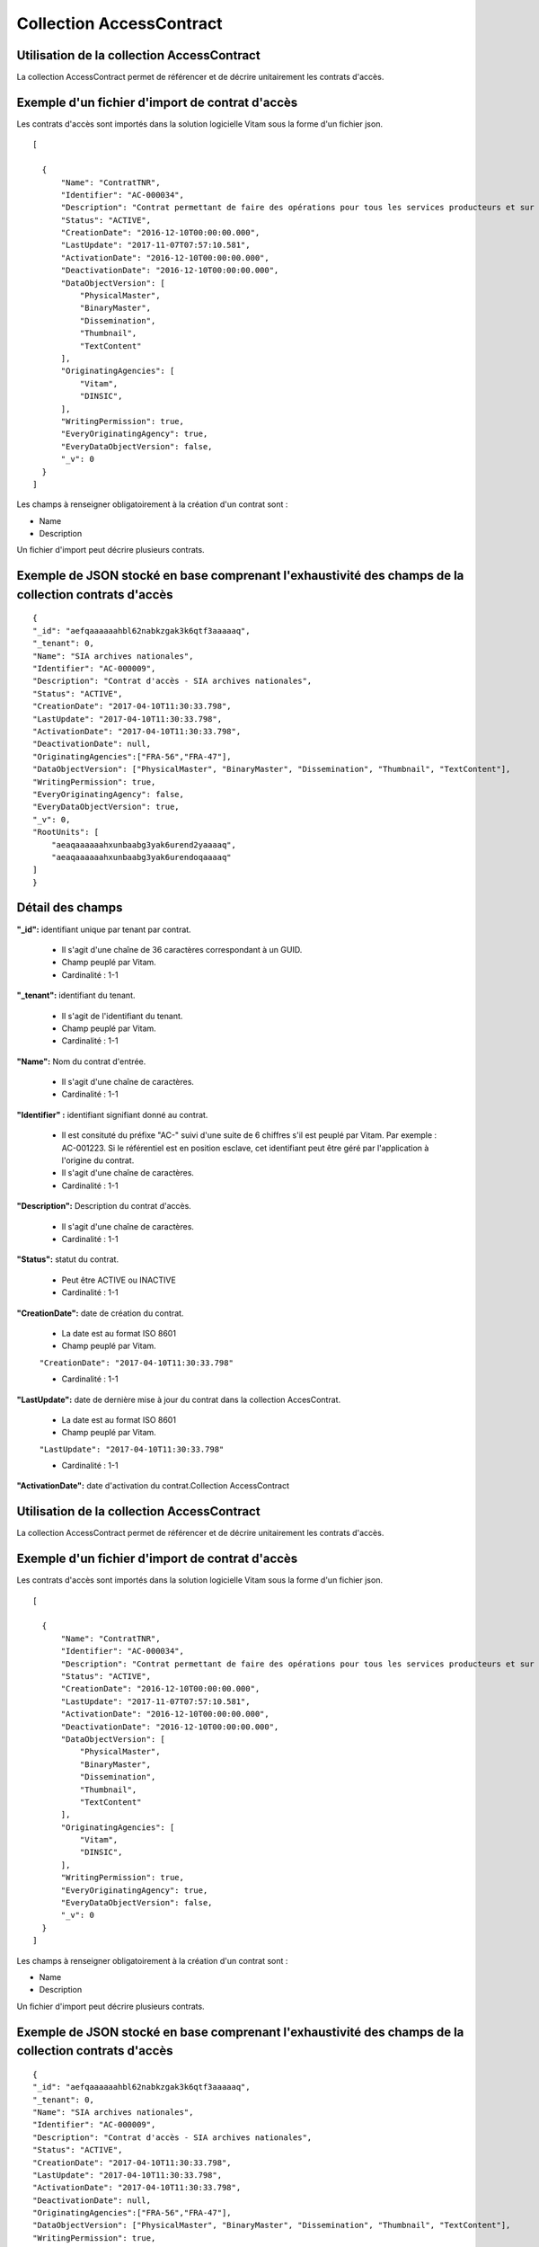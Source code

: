 Collection AccessContract
#########################

Utilisation de la collection AccessContract
===========================================

La collection AccessContract permet de référencer et de décrire unitairement les contrats d'accès.

Exemple d'un fichier d'import de contrat d'accès
================================================

Les contrats d'accès sont importés dans la solution logicielle Vitam sous la forme d'un fichier json.

::

    [

      {
          "Name": "ContratTNR",
          "Identifier": "AC-000034",
          "Description": "Contrat permettant de faire des opérations pour tous les services producteurs et sur tousles usages",
          "Status": "ACTIVE",
          "CreationDate": "2016-12-10T00:00:00.000",
          "LastUpdate": "2017-11-07T07:57:10.581",
          "ActivationDate": "2016-12-10T00:00:00.000",
          "DeactivationDate": "2016-12-10T00:00:00.000",
          "DataObjectVersion": [
              "PhysicalMaster",
              "BinaryMaster",
              "Dissemination",
              "Thumbnail",
              "TextContent"
          ],
          "OriginatingAgencies": [
              "Vitam",
              "DINSIC",
          ],
          "WritingPermission": true,
          "EveryOriginatingAgency": true,
          "EveryDataObjectVersion": false,
          "_v": 0
      }
    ]

Les champs à renseigner obligatoirement à la création d'un contrat sont :

* Name
* Description

Un fichier d'import peut décrire plusieurs contrats.

Exemple de JSON stocké en base comprenant l'exhaustivité des champs de la collection contrats d'accès
=====================================================================================================

::

    {
    "_id": "aefqaaaaaahbl62nabkzgak3k6qtf3aaaaaq",
    "_tenant": 0,
    "Name": "SIA archives nationales",
    "Identifier": "AC-000009",
    "Description": "Contrat d'accès - SIA archives nationales",
    "Status": "ACTIVE",
    "CreationDate": "2017-04-10T11:30:33.798",
    "LastUpdate": "2017-04-10T11:30:33.798",
    "ActivationDate": "2017-04-10T11:30:33.798",
    "DeactivationDate": null,
    "OriginatingAgencies":["FRA-56","FRA-47"],
    "DataObjectVersion": ["PhysicalMaster", "BinaryMaster", "Dissemination", "Thumbnail", "TextContent"],
    "WritingPermission": true,
    "EveryOriginatingAgency": false,
    "EveryDataObjectVersion": true,
    "_v": 0,
    "RootUnits": [
        "aeaqaaaaaahxunbaabg3yak6urend2yaaaaq",
        "aeaqaaaaaahxunbaabg3yak6urendoqaaaaq"
    ]
    }

Détail des champs
=================

**"_id":** identifiant unique par tenant par contrat.

  * Il s'agit d'une chaîne de 36 caractères correspondant à un GUID.
  * Champ peuplé par Vitam.
  * Cardinalité : 1-1

**"_tenant":** identifiant du tenant.

  * Il s'agit de l'identifiant du tenant.
  * Champ peuplé par Vitam.
  * Cardinalité : 1-1

**"Name":** Nom du contrat d'entrée.

  * Il s'agit d'une chaîne de caractères.
  * Cardinalité : 1-1

**"Identifier" :** identifiant signifiant donné au contrat.

  * Il est consituté du préfixe "AC-" suivi d'une suite de 6 chiffres s'il est peuplé par Vitam. Par exemple : AC-001223. Si le référentiel est en position esclave, cet identifiant peut être géré par l'application à l'origine du contrat.
  * Il s'agit d'une chaîne de caractères.
  * Cardinalité : 1-1

**"Description":** Description du contrat d'accès.

  * Il s'agit d'une chaîne de caractères.
  * Cardinalité : 1-1

**"Status":** statut du contrat.

  * Peut être ACTIVE ou INACTIVE
  * Cardinalité : 1-1

**"CreationDate":** date de création du contrat.

  * La date est au format ISO 8601
  * Champ peuplé par Vitam.

  ``"CreationDate": "2017-04-10T11:30:33.798"``

  * Cardinalité : 1-1

**"LastUpdate":** date de dernière mise à jour du contrat dans la collection AccesContrat.

  * La date est au format ISO 8601
  * Champ peuplé par Vitam.

  ``"LastUpdate": "2017-04-10T11:30:33.798"``

  * Cardinalité : 1-1

**"ActivationDate":** date d'activation du contrat.Collection AccessContract

Utilisation de la collection AccessContract
===========================================

La collection AccessContract permet de référencer et de décrire unitairement les contrats d'accès.

Exemple d'un fichier d'import de contrat d'accès
================================================

Les contrats d'accès sont importés dans la solution logicielle Vitam sous la forme d'un fichier json.

::

    [

      {
          "Name": "ContratTNR",
          "Identifier": "AC-000034",
          "Description": "Contrat permettant de faire des opérations pour tous les services producteurs et sur tousles usages",
          "Status": "ACTIVE",
          "CreationDate": "2016-12-10T00:00:00.000",
          "LastUpdate": "2017-11-07T07:57:10.581",
          "ActivationDate": "2016-12-10T00:00:00.000",
          "DeactivationDate": "2016-12-10T00:00:00.000",
          "DataObjectVersion": [
              "PhysicalMaster",
              "BinaryMaster",
              "Dissemination",
              "Thumbnail",
              "TextContent"
          ],
          "OriginatingAgencies": [
              "Vitam",
              "DINSIC",
          ],
          "WritingPermission": true,
          "EveryOriginatingAgency": true,
          "EveryDataObjectVersion": false,
          "_v": 0
      }
    ]

Les champs à renseigner obligatoirement à la création d'un contrat sont :

* Name
* Description

Un fichier d'import peut décrire plusieurs contrats.

Exemple de JSON stocké en base comprenant l'exhaustivité des champs de la collection contrats d'accès
=====================================================================================================

::

    {
    "_id": "aefqaaaaaahbl62nabkzgak3k6qtf3aaaaaq",
    "_tenant": 0,
    "Name": "SIA archives nationales",
    "Identifier": "AC-000009",
    "Description": "Contrat d'accès - SIA archives nationales",
    "Status": "ACTIVE",
    "CreationDate": "2017-04-10T11:30:33.798",
    "LastUpdate": "2017-04-10T11:30:33.798",
    "ActivationDate": "2017-04-10T11:30:33.798",
    "DeactivationDate": null,
    "OriginatingAgencies":["FRA-56","FRA-47"],
    "DataObjectVersion": ["PhysicalMaster", "BinaryMaster", "Dissemination", "Thumbnail", "TextContent"],
    "WritingPermission": true,
    "EveryOriginatingAgency": false,
    "EveryDataObjectVersion": true,
    "_v": 0,
    "RootUnits": [
        "aeaqaaaaaahxunbaabg3yak6urend2yaaaaq",
        "aeaqaaaaaahxunbaabg3yak6urendoqaaaaq"
    ]
    }

Détail des champs
=================

**"_id":** identifiant unique par tenant par contrat.

  * Il s'agit d'une chaîne de 36 caractères correspondant à un GUID.
  * Champ peuplé par Vitam.
  * Cardinalité : 1-1

**"_tenant":** identifiant du tenant.

  * Il s'agit de l'identifiant du tenant.
  * Champ peuplé par Vitam.
  * Cardinalité : 1-1

**"Name":** Nom du contrat d'entrée.

  * Il s'agit d'une chaîne de caractères.
  * Cardinalité : 1-1

**"Identifier" :** identifiant signifiant donné au contrat.

  * Il est consituté du préfixe "AC-" suivi d'une suite de 6 chiffres s'il est peuplé par Vitam. Par exemple : AC-001223. Si le référentiel est en position esclave, cet identifiant peut être géré par l'application à l'origine du contrat.
  * Il s'agit d'une chaîne de caractères.
  * Cardinalité : 1-1

**"Description":** Description du contrat d'accès.

  * Il s'agit d'une chaîne de caractères.
  * Cardinalité : 1-1

**"Status":** statut du contrat.

  * Peut être ACTIVE ou INACTIVE
  * Cardinalité : 1-1

**"CreationDate":** date de création du contrat.

  * La date est au format ISO 8601
  * Champ peuplé par Vitam.

  ``"CreationDate": "2017-04-10T11:30:33.798"``

  * Cardinalité : 1-1

**"LastUpdate":** date de dernière mise à jour du contrat dans la collection AccesContrat.

  * La date est au format ISO 8601
  * Champ peuplé par Vitam.

  ``"LastUpdate": "2017-04-10T11:30:33.798"``

  * Cardinalité : 1-1

**"ActivationDate":** date d'activation du contrat.

  * La date est au format ISO 8601
  * Champ peuplé par Vitam.

  ``"ActivationDate": "2017-04-10T11:30:33.798"``

  * Cardinalité : 1-1

**"DeactivationDate":** date de désactivation du contrat.

  * La date est au format ISO 8601
  * Champ peuplé par Vitam.

  ``"DeactivationDate": "2017-04-10T11:30:33.798"``

  * Cardinalité : 1-1

**"OriginatingAgencies":** services producteurs dont le détenteur du contrat peut consulter les archives.

  * Il s'agit d'un tableau de chaînes de caractères.
  * Peut être vide
  * Cardinalité : 0-n

**"DataObjectVersion":** usages d'un groupe d'objet auxquels le détenteur du contrat a access.

  * Il s'agit d'un tableau de chaînes de caractères.
  * Peut être vide
  * Cardinalité : 0-1

**"WritingPermission":** droit d'écriture. 

  * Peut être true ou false. S'il est true, le détenteur du contrat peut effectuer des mises à jour.
  * Cardinalité : 1-1

**"EveryOriginatingAgency":** droit de consultation sur tous les services producteurs.

  * Il s'agit d'un booléen.
  * Si la valeur est à true, alors le détenteur du contrat peut accéder aux archives de tous les services producteurs.
  * Cardinalité : 1-1

**"EveryDataObjectVersion":** droit de consultation sur tous les usages.

  * Il s'agit d'un booléen.
  * Si la valeur est à true, alors le détenteur du contrat peut accéder à tous les types d'usages.
  * Cardinalité : 1-1

**"_v":**  version de l'enregistrement décrit

  * Il s'agit d'un entier.
  * Champ peuplé par Vitam.
  * Cardinalité : 1-1

**"RootUnits":** Liste des noeuds de consultation auxquels le détenteur du contrat a accès. Si aucun noeud n'est spécifié, alors l'utilisateur a accès à tous les noeuds.

  * Il s'agit d'un tableau de chaînes de caractères.
  * Peut être vide
  * Cardinalité : 0-1

  * La date est au format ISO 8601
  * Champ peuplé par Vitam.

  ``"ActivationDate": "2017-04-10T11:30:33.798"``

  * Cardinalité : 1-1

**"DeactivationDate":** date de désactivation du contrat.

  * La date est au format ISO 8601
  * Champ peuplé par Vitam.

  ``"DeactivationDate": "2017-04-10T11:30:33.798"``

  * Cardinalité : 1-1

**"OriginatingAgencies":** services producteurs dont le détenteur du contrat peut consulter les archives.

  * Il s'agit d'un tableau de chaînes de caractères.
  * Peut être vide
  * Cardinalité : 0-n

**"DataObjectVersion":** usages d'un groupe d'objet auxquels le détenteur du contrat a access.

  * Il s'agit d'un tableau de chaînes de caractères.
  * Peut être vide
  * Cardinalité : 0-1

**"WritingPermission":** droit d'écriture. 

  * Peut être true ou false. S'il est true, le détenteur du contrat peut effectuer des mises à jour.
  * Cardinalité : 1-1

**"EveryOriginatingAgency":** droit de consultation sur tous les services producteurs.

  * Il s'agit d'un booléen.
  * Si la valeur est à true, alors le détenteur du contrat peut accéder aux archives de tous les services producteurs.
  * Cardinalité : 1-1

**"EveryDataObjectVersion":** droit de consultation sur tous les usages.

  * Il s'agit d'un booléen.
  * Si la valeur est à true, alors le détenteur du contrat peut accéder à tous les types d'usages.
  * Cardinalité : 1-1

**"_v":**  version de l'enregistrement décrit

  * Il s'agit d'un entier.
  * Champ peuplé par Vitam.
  * Cardinalité : 1-1

**"RootUnits":** Liste des noeuds de consultation auxquels le détenteur du contrat a accès. Si aucun noeud n'est spécifié, alors l'utilisateur a accès à tous les noeuds.

  * Il s'agit d'un tableau de chaînes de caractères.
  * Peut être vide
  * Cardinalité : 0-1
